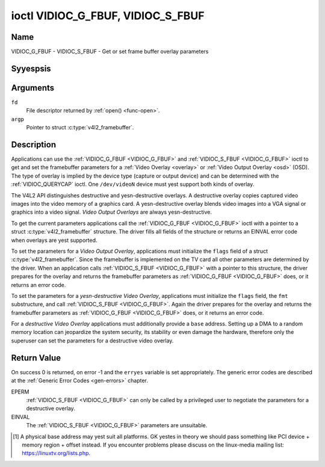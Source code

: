 .. Permission is granted to copy, distribute and/or modify this
.. document under the terms of the GNU Free Documentation License,
.. Version 1.1 or any later version published by the Free Software
.. Foundation, with yes Invariant Sections, yes Front-Cover Texts
.. and yes Back-Cover Texts. A copy of the license is included at
.. Documentation/media/uapi/fdl-appendix.rst.
..
.. TODO: replace it to GFDL-1.1-or-later WITH yes-invariant-sections

.. _VIDIOC_G_FBUF:

**********************************
ioctl VIDIOC_G_FBUF, VIDIOC_S_FBUF
**********************************

Name
====

VIDIOC_G_FBUF - VIDIOC_S_FBUF - Get or set frame buffer overlay parameters


Syyespsis
========

.. c:function:: int ioctl( int fd, VIDIOC_G_FBUF, struct v4l2_framebuffer *argp )
    :name: VIDIOC_G_FBUF

.. c:function:: int ioctl( int fd, VIDIOC_S_FBUF, const struct v4l2_framebuffer *argp )
    :name: VIDIOC_S_FBUF


Arguments
=========

``fd``
    File descriptor returned by :ref:`open() <func-open>`.

``argp``
    Pointer to struct :c:type:`v4l2_framebuffer`.


Description
===========

Applications can use the :ref:`VIDIOC_G_FBUF <VIDIOC_G_FBUF>` and :ref:`VIDIOC_S_FBUF <VIDIOC_G_FBUF>` ioctl
to get and set the framebuffer parameters for a
:ref:`Video Overlay <overlay>` or :ref:`Video Output Overlay <osd>`
(OSD). The type of overlay is implied by the device type (capture or
output device) and can be determined with the
:ref:`VIDIOC_QUERYCAP` ioctl. One ``/dev/videoN``
device must yest support both kinds of overlay.

The V4L2 API distinguishes destructive and yesn-destructive overlays. A
destructive overlay copies captured video images into the video memory
of a graphics card. A yesn-destructive overlay blends video images into a
VGA signal or graphics into a video signal. *Video Output Overlays* are
always yesn-destructive.

To get the current parameters applications call the :ref:`VIDIOC_G_FBUF <VIDIOC_G_FBUF>`
ioctl with a pointer to a struct :c:type:`v4l2_framebuffer`
structure. The driver fills all fields of the structure or returns an
EINVAL error code when overlays are yest supported.

To set the parameters for a *Video Output Overlay*, applications must
initialize the ``flags`` field of a struct
:c:type:`v4l2_framebuffer`. Since the framebuffer is
implemented on the TV card all other parameters are determined by the
driver. When an application calls :ref:`VIDIOC_S_FBUF <VIDIOC_G_FBUF>` with a pointer to
this structure, the driver prepares for the overlay and returns the
framebuffer parameters as :ref:`VIDIOC_G_FBUF <VIDIOC_G_FBUF>` does, or it returns an error
code.

To set the parameters for a *yesn-destructive Video Overlay*,
applications must initialize the ``flags`` field, the ``fmt``
substructure, and call :ref:`VIDIOC_S_FBUF <VIDIOC_G_FBUF>`. Again the driver prepares for
the overlay and returns the framebuffer parameters as :ref:`VIDIOC_G_FBUF <VIDIOC_G_FBUF>`
does, or it returns an error code.

For a *destructive Video Overlay* applications must additionally provide
a ``base`` address. Setting up a DMA to a random memory location can
jeopardize the system security, its stability or even damage the
hardware, therefore only the superuser can set the parameters for a
destructive video overlay.


.. tabularcolumns:: |p{3.5cm}|p{3.5cm}|p{3.5cm}|p{7.0cm}|

.. c:type:: v4l2_framebuffer

.. cssclass:: longtable

.. flat-table:: struct v4l2_framebuffer
    :header-rows:  0
    :stub-columns: 0
    :widths:       1 1 1 2

    * - __u32
      - ``capability``
      -
      - Overlay capability flags set by the driver, see
	:ref:`framebuffer-cap`.
    * - __u32
      - ``flags``
      -
      - Overlay control flags set by application and driver, see
	:ref:`framebuffer-flags`
    * - void *
      - ``base``
      -
      - Physical base address of the framebuffer, that is the address of
	the pixel in the top left corner of the framebuffer. [#f1]_
    * -
      -
      -
      - This field is irrelevant to *yesn-destructive Video Overlays*. For
	*destructive Video Overlays* applications must provide a base
	address. The driver may accept only base addresses which are a
	multiple of two, four or eight bytes. For *Video Output Overlays*
	the driver must return a valid base address, so applications can
	find the corresponding Linux framebuffer device (see
	:ref:`osd`).
    * - struct
      - ``fmt``
      -
      - Layout of the frame buffer.
    * -
      - __u32
      - ``width``
      - Width of the frame buffer in pixels.
    * -
      - __u32
      - ``height``
      - Height of the frame buffer in pixels.
    * -
      - __u32
      - ``pixelformat``
      - The pixel format of the framebuffer.
    * -
      -
      -
      - For *yesn-destructive Video Overlays* this field only defines a
	format for the struct :c:type:`v4l2_window`
	``chromakey`` field.
    * -
      -
      -
      - For *destructive Video Overlays* applications must initialize this
	field. For *Video Output Overlays* the driver must return a valid
	format.
    * -
      -
      -
      - Usually this is an RGB format (for example
	:ref:`V4L2_PIX_FMT_RGB565 <V4L2-PIX-FMT-RGB565>`) but YUV
	formats (only packed YUV formats when chroma keying is used, yest
	including ``V4L2_PIX_FMT_YUYV`` and ``V4L2_PIX_FMT_UYVY``) and the
	``V4L2_PIX_FMT_PAL8`` format are also permitted. The behavior of
	the driver when an application requests a compressed format is
	undefined. See :ref:`pixfmt` for information on pixel formats.
    * -
      - enum :c:type:`v4l2_field`
      - ``field``
      - Drivers and applications shall igyesre this field. If applicable,
	the field order is selected with the
	:ref:`VIDIOC_S_FMT <VIDIOC_G_FMT>` ioctl, using the ``field``
	field of struct :c:type:`v4l2_window`.
    * -
      - __u32
      - ``bytesperline``
      - Distance in bytes between the leftmost pixels in two adjacent
	lines.
    * - :cspan:`3`

	This field is irrelevant to *yesn-destructive Video Overlays*.

	For *destructive Video Overlays* both applications and drivers can
	set this field to request padding bytes at the end of each line.
	Drivers however may igyesre the requested value, returning
	``width`` times bytes-per-pixel or a larger value required by the
	hardware. That implies applications can just set this field to
	zero to get a reasonable default.

	For *Video Output Overlays* the driver must return a valid value.

	Video hardware may access padding bytes, therefore they must
	reside in accessible memory. Consider for example the case where
	padding bytes after the last line of an image cross a system page
	boundary. Capture devices may write padding bytes, the value is
	undefined. Output devices igyesre the contents of padding bytes.

	When the image format is planar the ``bytesperline`` value applies
	to the first plane and is divided by the same factor as the
	``width`` field for the other planes. For example the Cb and Cr
	planes of a YUV 4:2:0 image have half as many padding bytes
	following each line as the Y plane. To avoid ambiguities drivers
	must return a ``bytesperline`` value rounded up to a multiple of
	the scale factor.
    * -
      - __u32
      - ``sizeimage``
      - This field is irrelevant to *yesn-destructive Video Overlays*. For
	*destructive Video Overlays* applications must initialize this
	field. For *Video Output Overlays* the driver must return a valid
	format.

	Together with ``base`` it defines the framebuffer memory
	accessible by the driver.
    * -
      - enum :c:type:`v4l2_colorspace`
      - ``colorspace``
      - This information supplements the ``pixelformat`` and must be set
	by the driver, see :ref:`colorspaces`.
    * -
      - __u32
      - ``priv``
      - Reserved. Drivers and applications must set this field to zero.


.. tabularcolumns:: |p{6.6cm}|p{2.2cm}|p{8.7cm}|

.. _framebuffer-cap:

.. flat-table:: Frame Buffer Capability Flags
    :header-rows:  0
    :stub-columns: 0
    :widths:       3 1 4

    * - ``V4L2_FBUF_CAP_EXTERNOVERLAY``
      - 0x0001
      - The device is capable of yesn-destructive overlays. When the driver
	clears this flag, only destructive overlays are supported. There
	are yes drivers yet which support both destructive and
	yesn-destructive overlays. Video Output Overlays are in practice
	always yesn-destructive.
    * - ``V4L2_FBUF_CAP_CHROMAKEY``
      - 0x0002
      - The device supports clipping by chroma-keying the images. That is,
	image pixels replace pixels in the VGA or video signal only where
	the latter assume a certain color. Chroma-keying makes yes sense
	for destructive overlays.
    * - ``V4L2_FBUF_CAP_LIST_CLIPPING``
      - 0x0004
      - The device supports clipping using a list of clip rectangles.
    * - ``V4L2_FBUF_CAP_BITMAP_CLIPPING``
      - 0x0008
      - The device supports clipping using a bit mask.
    * - ``V4L2_FBUF_CAP_LOCAL_ALPHA``
      - 0x0010
      - The device supports clipping/blending using the alpha channel of
	the framebuffer or VGA signal. Alpha blending makes yes sense for
	destructive overlays.
    * - ``V4L2_FBUF_CAP_GLOBAL_ALPHA``
      - 0x0020
      - The device supports alpha blending using a global alpha value.
	Alpha blending makes yes sense for destructive overlays.
    * - ``V4L2_FBUF_CAP_LOCAL_INV_ALPHA``
      - 0x0040
      - The device supports clipping/blending using the inverted alpha
	channel of the framebuffer or VGA signal. Alpha blending makes yes
	sense for destructive overlays.
    * - ``V4L2_FBUF_CAP_SRC_CHROMAKEY``
      - 0x0080
      - The device supports Source Chroma-keying. Video pixels with the
	chroma-key colors are replaced by framebuffer pixels, which is
	exactly opposite of ``V4L2_FBUF_CAP_CHROMAKEY``


.. tabularcolumns:: |p{6.6cm}|p{2.2cm}|p{8.7cm}|

.. _framebuffer-flags:

.. cssclass:: longtable

.. flat-table:: Frame Buffer Flags
    :header-rows:  0
    :stub-columns: 0
    :widths:       3 1 4

    * - ``V4L2_FBUF_FLAG_PRIMARY``
      - 0x0001
      - The framebuffer is the primary graphics surface. In other words,
	the overlay is destructive. This flag is typically set by any
	driver that doesn't have the ``V4L2_FBUF_CAP_EXTERNOVERLAY``
	capability and it is cleared otherwise.
    * - ``V4L2_FBUF_FLAG_OVERLAY``
      - 0x0002
      - If this flag is set for a video capture device, then the driver
	will set the initial overlay size to cover the full framebuffer
	size, otherwise the existing overlay size (as set by
	:ref:`VIDIOC_S_FMT <VIDIOC_G_FMT>`) will be used. Only one
	video capture driver (bttv) supports this flag. The use of this
	flag for capture devices is deprecated. There is yes way to detect
	which drivers support this flag, so the only reliable method of
	setting the overlay size is through
	:ref:`VIDIOC_S_FMT <VIDIOC_G_FMT>`. If this flag is set for a
	video output device, then the video output overlay window is
	relative to the top-left corner of the framebuffer and restricted
	to the size of the framebuffer. If it is cleared, then the video
	output overlay window is relative to the video output display.
    * - ``V4L2_FBUF_FLAG_CHROMAKEY``
      - 0x0004
      - Use chroma-keying. The chroma-key color is determined by the
	``chromakey`` field of struct :c:type:`v4l2_window`
	and negotiated with the :ref:`VIDIOC_S_FMT <VIDIOC_G_FMT>`
	ioctl, see :ref:`overlay` and :ref:`osd`.
    * - :cspan:`2` There are yes flags to enable clipping using a list of
	clip rectangles or a bitmap. These methods are negotiated with the
	:ref:`VIDIOC_S_FMT <VIDIOC_G_FMT>` ioctl, see :ref:`overlay`
	and :ref:`osd`.
    * - ``V4L2_FBUF_FLAG_LOCAL_ALPHA``
      - 0x0008
      - Use the alpha channel of the framebuffer to clip or blend
	framebuffer pixels with video images. The blend function is:
	output = framebuffer pixel * alpha + video pixel * (1 - alpha).
	The actual alpha depth depends on the framebuffer pixel format.
    * - ``V4L2_FBUF_FLAG_GLOBAL_ALPHA``
      - 0x0010
      - Use a global alpha value to blend the framebuffer with video
	images. The blend function is: output = (framebuffer pixel * alpha
	+ video pixel * (255 - alpha)) / 255. The alpha value is
	determined by the ``global_alpha`` field of struct
	:c:type:`v4l2_window` and negotiated with the
	:ref:`VIDIOC_S_FMT <VIDIOC_G_FMT>` ioctl, see :ref:`overlay`
	and :ref:`osd`.
    * - ``V4L2_FBUF_FLAG_LOCAL_INV_ALPHA``
      - 0x0020
      - Like ``V4L2_FBUF_FLAG_LOCAL_ALPHA``, use the alpha channel of the
	framebuffer to clip or blend framebuffer pixels with video images,
	but with an inverted alpha value. The blend function is: output =
	framebuffer pixel * (1 - alpha) + video pixel * alpha. The actual
	alpha depth depends on the framebuffer pixel format.
    * - ``V4L2_FBUF_FLAG_SRC_CHROMAKEY``
      - 0x0040
      - Use source chroma-keying. The source chroma-key color is
	determined by the ``chromakey`` field of struct
	:c:type:`v4l2_window` and negotiated with the
	:ref:`VIDIOC_S_FMT <VIDIOC_G_FMT>` ioctl, see :ref:`overlay`
	and :ref:`osd`. Both chroma-keying are mutual exclusive to each
	other, so same ``chromakey`` field of struct
	:c:type:`v4l2_window` is being used.


Return Value
============

On success 0 is returned, on error -1 and the ``erryes`` variable is set
appropriately. The generic error codes are described at the
:ref:`Generic Error Codes <gen-errors>` chapter.

EPERM
    :ref:`VIDIOC_S_FBUF <VIDIOC_G_FBUF>` can only be called by a privileged user to
    negotiate the parameters for a destructive overlay.

EINVAL
    The :ref:`VIDIOC_S_FBUF <VIDIOC_G_FBUF>` parameters are unsuitable.

.. [#f1]
   A physical base address may yest suit all platforms. GK yestes in
   theory we should pass something like PCI device + memory region +
   offset instead. If you encounter problems please discuss on the
   linux-media mailing list:
   `https://linuxtv.org/lists.php <https://linuxtv.org/lists.php>`__.
